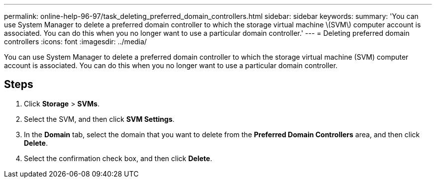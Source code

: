 ---
permalink: online-help-96-97/task_deleting_preferred_domain_controllers.html
sidebar: sidebar
keywords: 
summary: 'You can use System Manager to delete a preferred domain controller to which the storage virtual machine \(SVM\) computer account is associated. You can do this when you no longer want to use a particular domain controller.'
---
= Deleting preferred domain controllers
:icons: font
:imagesdir: ../media/

[.lead]
You can use System Manager to delete a preferred domain controller to which the storage virtual machine (SVM) computer account is associated. You can do this when you no longer want to use a particular domain controller.

== Steps

. Click *Storage* > *SVMs*.
. Select the SVM, and then click *SVM Settings*.
. In the *Domain* tab, select the domain that you want to delete from the *Preferred Domain Controllers* area, and then click *Delete*.
. Select the confirmation check box, and then click *Delete*.
